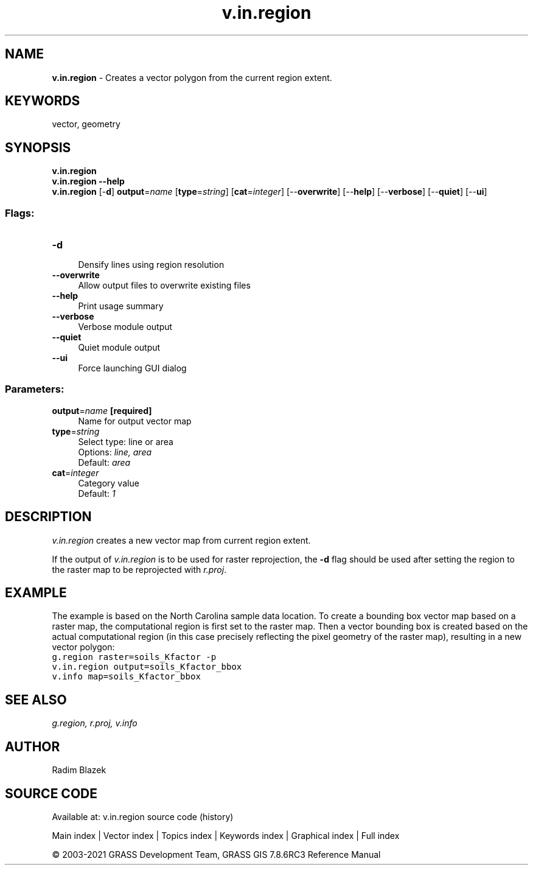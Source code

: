 .TH v.in.region 1 "" "GRASS 7.8.6RC3" "GRASS GIS User's Manual"
.SH NAME
\fI\fBv.in.region\fR\fR  \- Creates a vector polygon from the current region extent.
.SH KEYWORDS
vector, geometry
.SH SYNOPSIS
\fBv.in.region\fR
.br
\fBv.in.region \-\-help\fR
.br
\fBv.in.region\fR [\-\fBd\fR] \fBoutput\fR=\fIname\fR  [\fBtype\fR=\fIstring\fR]   [\fBcat\fR=\fIinteger\fR]   [\-\-\fBoverwrite\fR]  [\-\-\fBhelp\fR]  [\-\-\fBverbose\fR]  [\-\-\fBquiet\fR]  [\-\-\fBui\fR]
.SS Flags:
.IP "\fB\-d\fR" 4m
.br
Densify lines using region resolution
.IP "\fB\-\-overwrite\fR" 4m
.br
Allow output files to overwrite existing files
.IP "\fB\-\-help\fR" 4m
.br
Print usage summary
.IP "\fB\-\-verbose\fR" 4m
.br
Verbose module output
.IP "\fB\-\-quiet\fR" 4m
.br
Quiet module output
.IP "\fB\-\-ui\fR" 4m
.br
Force launching GUI dialog
.SS Parameters:
.IP "\fBoutput\fR=\fIname\fR \fB[required]\fR" 4m
.br
Name for output vector map
.IP "\fBtype\fR=\fIstring\fR" 4m
.br
Select type: line or area
.br
Options: \fIline, area\fR
.br
Default: \fIarea\fR
.IP "\fBcat\fR=\fIinteger\fR" 4m
.br
Category value
.br
Default: \fI1\fR
.SH DESCRIPTION
\fIv.in.region\fR creates a new vector map from current region
extent.
.PP
If the output of \fIv.in.region\fR is to be used for raster
reprojection, the \fB\-d\fR flag should be used after setting the
region to the raster map to be reprojected with
\fIr.proj\fR.
.SH EXAMPLE
The example is based on the North Carolina sample data location.
To create a bounding box vector map based on a raster map, the
computational region is first set to the raster map. Then a
vector bounding box is created based on the actual computational
region (in this case precisely reflecting the pixel geometry of
the raster map), resulting in a new vector polygon:
.br
.nf
\fC
g.region raster=soils_Kfactor \-p
v.in.region output=soils_Kfactor_bbox
v.info map=soils_Kfactor_bbox
\fR
.fi
.SH SEE ALSO
\fI
g.region,
r.proj,
v.info
\fR
.SH AUTHOR
Radim Blazek
.SH SOURCE CODE
.PP
Available at: v.in.region source code (history)
.PP
Main index |
Vector index |
Topics index |
Keywords index |
Graphical index |
Full index
.PP
© 2003\-2021
GRASS Development Team,
GRASS GIS 7.8.6RC3 Reference Manual
